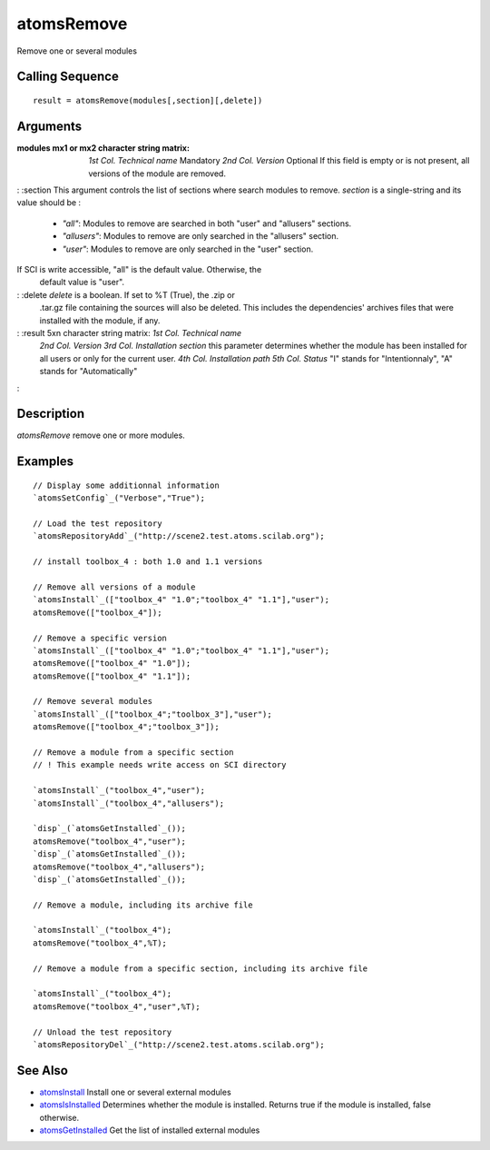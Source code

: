 


atomsRemove
===========

Remove one or several modules



Calling Sequence
~~~~~~~~~~~~~~~~


::

    result = atomsRemove(modules[,section][,delete])




Arguments
~~~~~~~~~

:modules mx1 or mx2 character string matrix: *1st Col.* *Technical
  name* Mandatory *2nd Col.* *Version* Optional If this field is empty
  or is not present, all versions of the module are removed.
: :section This argument controls the list of sections where search
modules to remove. `section` is a single-string and its value should
be :

    + `"all"`: Modules to remove are searched in both "user" and
      "allusers" sections.
    + `"allusers"`: Modules to remove are only searched in the "allusers"
      section.
    + `"user"`: Modules to remove are only searched in the "user" section.
If SCI is write accessible, "all" is the default value. Otherwise, the
  default value is "user".
: :delete `delete` is a boolean. If set to %T (True), the .zip or
  .tar.gz file containing the sources will also be deleted. This
  includes the dependencies' archives files that were installed with the
  module, if any.
: :result 5xn character string matrix: *1st Col.* *Technical name*
  *2nd Col.* *Version* *3rd Col.* *Installation section* this parameter
  determines whether the module has been installed for all users or only
  for the current user. *4th Col.* *Installation path* *5th Col.*
  *Status* "I" stands for "Intentionnaly", "A" stands for
  "Automatically"
:



Description
~~~~~~~~~~~

`atomsRemove` remove one or more modules.



Examples
~~~~~~~~


::

    // Display some additionnal information
    `atomsSetConfig`_("Verbose","True");
    
    // Load the test repository
    `atomsRepositoryAdd`_("http://scene2.test.atoms.scilab.org");
    
    // install toolbox_4 : both 1.0 and 1.1 versions
    
    // Remove all versions of a module
    `atomsInstall`_(["toolbox_4" "1.0";"toolbox_4" "1.1"],"user");
    atomsRemove(["toolbox_4"]);
    
    // Remove a specific version
    `atomsInstall`_(["toolbox_4" "1.0";"toolbox_4" "1.1"],"user");
    atomsRemove(["toolbox_4" "1.0"]);
    atomsRemove(["toolbox_4" "1.1"]);
    
    // Remove several modules
    `atomsInstall`_(["toolbox_4";"toolbox_3"],"user");
    atomsRemove(["toolbox_4";"toolbox_3"]);
    
    // Remove a module from a specific section
    // ! This example needs write access on SCI directory
    
    `atomsInstall`_("toolbox_4","user");
    `atomsInstall`_("toolbox_4","allusers");
    
    `disp`_(`atomsGetInstalled`_());
    atomsRemove("toolbox_4","user");
    `disp`_(`atomsGetInstalled`_());
    atomsRemove("toolbox_4","allusers");
    `disp`_(`atomsGetInstalled`_());
    
    // Remove a module, including its archive file
    
    `atomsInstall`_("toolbox_4");
    atomsRemove("toolbox_4",%T);
    
    // Remove a module from a specific section, including its archive file
    
    `atomsInstall`_("toolbox_4");
    atomsRemove("toolbox_4","user",%T);
    
    // Unload the test repository
    `atomsRepositoryDel`_("http://scene2.test.atoms.scilab.org");




See Also
~~~~~~~~


+ `atomsInstall`_ Install one or several external modules
+ `atomsIsInstalled`_ Determines whether the module is installed.
  Returns true if the module is installed, false otherwise.
+ `atomsGetInstalled`_ Get the list of installed external modules


.. _atomsIsInstalled: atomsIsInstalled.html
.. _atomsGetInstalled: atomsGetInstalled.html
.. _atomsInstall: atomsInstall.html


